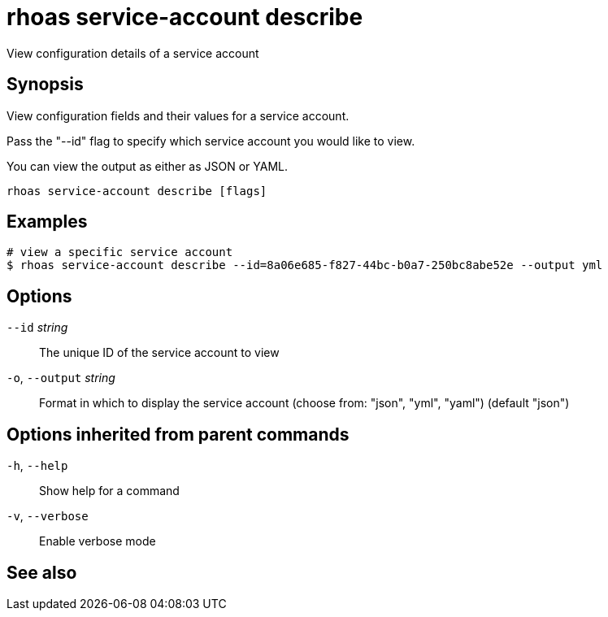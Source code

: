 ifdef::env-github,env-browser[:context: cmd]
[id='ref-rhoas-service-account-describe_{context}']
= rhoas service-account describe

[role="_abstract"]
View configuration details of a service account

[discrete]
== Synopsis

View configuration fields and their values for a service account.

Pass the "--id" flag to specify which service account you would like to view.

You can view the output as either as JSON or YAML.


....
rhoas service-account describe [flags]
....

[discrete]
== Examples

....
# view a specific service account
$ rhoas service-account describe --id=8a06e685-f827-44bc-b0a7-250bc8abe52e --output yml

....

[discrete]
== Options

      `--id` _string_::         The unique ID of the service account to view
  `-o`, `--output` _string_::   Format in which to display the service account (choose from: "json", "yml", "yaml") (default "json")

[discrete]
== Options inherited from parent commands

  `-h`, `--help`::      Show help for a command
  `-v`, `--verbose`::   Enable verbose mode

[discrete]
== See also


ifdef::env-github,env-browser[]
* link:rhoas_service-account.adoc#rhoas-service-account[rhoas service-account]	 - Create, list, describe, delete and update service accounts
endif::[]
ifdef::pantheonenv[]
* link:{path}#ref-rhoas-service-account_{context}[rhoas service-account]	 - Create, list, describe, delete and update service accounts
endif::[]

